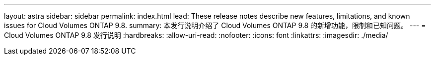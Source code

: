 ---
layout: astra 
sidebar: sidebar 
permalink: index.html 
lead: These release notes describe new features, limitations, and known issues for Cloud Volumes ONTAP 9.8. 
summary: 本发行说明介绍了 Cloud Volumes ONTAP 9.8 的新增功能，限制和已知问题。 
---
= Cloud Volumes ONTAP 9.8 发行说明
:hardbreaks:
:allow-uri-read: 
:nofooter: 
:icons: font
:linkattrs: 
:imagesdir: ./media/


